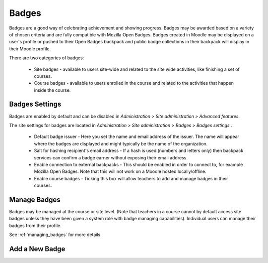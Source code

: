 Badges
=======
Badges are a good way of celebrating achievement and showing progress. Badges may be awarded based on a variety of chosen criteria and are fully compatible with Mozilla Open Badges. Badges created in Moodle may be displayed on a user's profile or pushed to their Open Badges backpack and public badge collections in their backpack will display in their Moodle profile. 

There are two categories of badges:

    * Site badges - available to users site-wide and related to the site wide activities, like finishing a set of courses.
    * Course badges - available to users enrolled in the course and related to the activities that happen inside the course. 

Badges Settings
----------------
Badges are enabled by default and can be disabled in *Administration > Site administration > Advanced features*.

The site settings for badges are located in *Administration > Site administration > Badges > Badges settings* .

   * Default badge issuer - Here you set the name and email address of the issuer. The name will appear where the badges are displayed and might typically be the name of the organization.

   * Salt for hashing recipient's email address - If a hash is used (numbers and letters only) then backpack services can confirm a badge earner without exposing their email address.
   
   * Enable connection to external backpacks - This should be enabled in order to connect to, for example Mozilla Open Badges. Note that this will not work on a Moodle hosted locally/offline.

   * Enable course badges - Ticking this box will allow teachers to add and manage badges in their courses. 


Manage Badges
--------------
Badges may be managed at the course or site level. (Note that teachers in a course cannot by default access site badges unless they have been given a system role with badge managing capabilities). Individual users can manage their badges from their profile. 

See :ref:`managing_badges` for more details.



Add a New Badge
----------------


